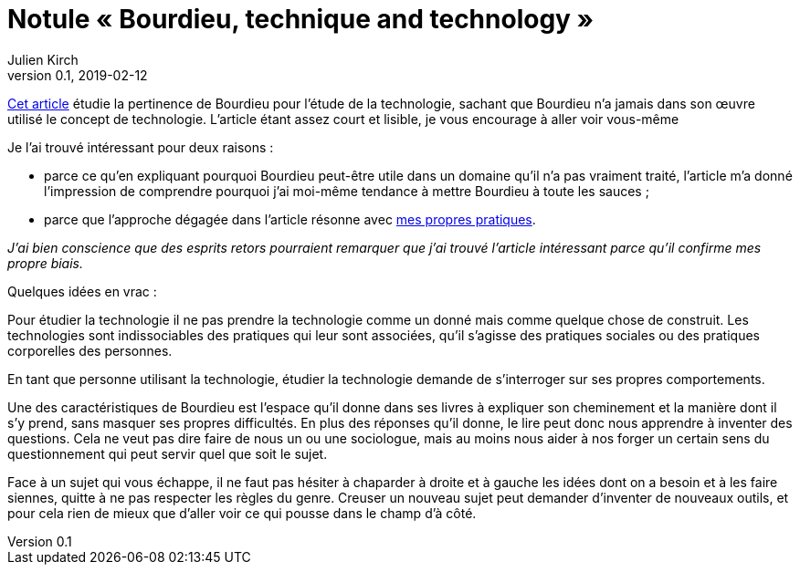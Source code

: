 = Notule « Bourdieu, technique and technology »
Julien Kirch
v0.1, 2019-02-12
:article_lang: fr
:article_image: bourdieu.jpg
:article_description: Blockchain & habitus


link:https://sterneworks.org/BourdieuTechandTech.pdf[Cet article] étudie la pertinence de Bourdieu pour l'étude de la technologie, sachant que Bourdieu n'a jamais dans son œuvre utilisé le concept de technologie.
L'article étant assez court et lisible, je vous encourage à aller voir vous-même

Je l'ai trouvé intéressant pour deux raisons :

- parce ce qu'en expliquant pourquoi Bourdieu peut-être utile dans un domaine qu'il n'a pas vraiment traité, l'article m'a donné l'impression de comprendre pourquoi j'ai moi-même tendance à mettre Bourdieu à toute les sauces ;
- parce que l'approche dégagée dans l'article résonne avec link:../architecture-de-si-polyvalence-compris-externalites/[mes propres pratiques].

_J'ai bien conscience que des esprits retors pourraient remarquer que j'ai trouvé l'article intéressant parce qu'il confirme mes propre biais._

Quelques idées en vrac :

Pour étudier la technologie il ne pas prendre la technologie comme un donné mais comme quelque chose de construit.
Les technologies sont indissociables des pratiques qui leur sont associées, qu'il s'agisse des pratiques sociales ou des pratiques corporelles des personnes.

En tant que personne utilisant la technologie, étudier la technologie demande de s'interroger sur ses propres comportements.

Une des caractéristiques de Bourdieu est l'espace qu'il donne dans ses livres à expliquer son cheminement et la manière dont il s'y prend, sans masquer ses propres difficultés.
En plus des réponses qu'il donne, le lire peut donc nous apprendre à inventer des questions.
Cela ne veut pas dire faire de nous un ou une sociologue, mais au moins nous aider à nos forger un certain sens du questionnement qui peut servir quel que soit le sujet.

Face à un sujet qui vous échappe, il ne faut pas hésiter à chaparder à droite et à gauche les idées dont on a besoin et à les faire siennes, quitte à ne pas respecter les règles du genre.
Creuser un nouveau sujet peut demander d'inventer de nouveaux outils, et pour cela rien de mieux que d'aller voir ce qui pousse dans le champ d'à côté.

